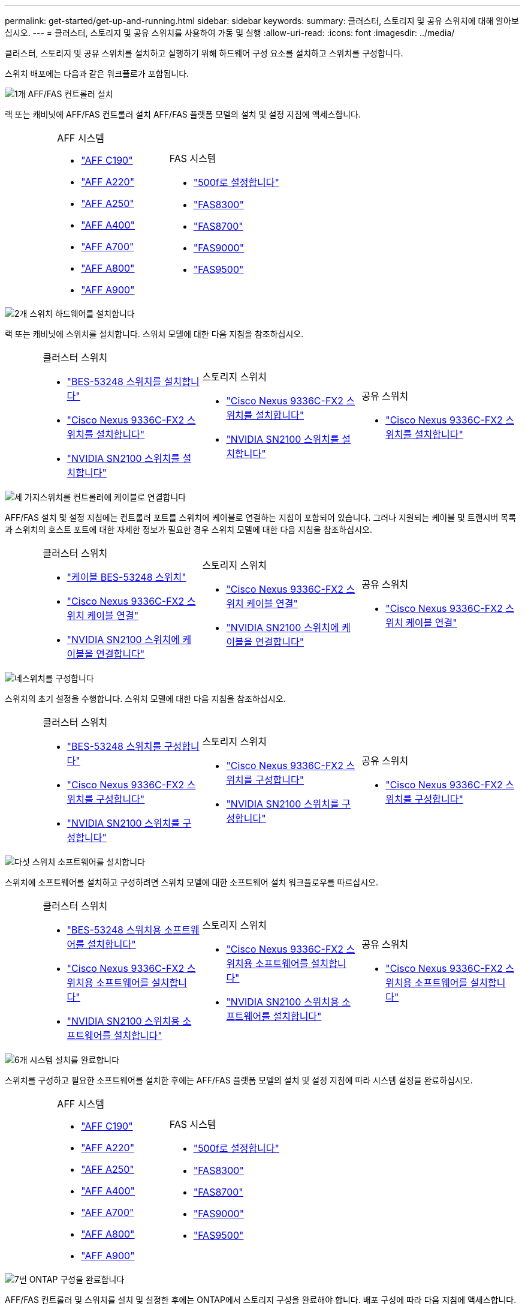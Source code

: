 ---
permalink: get-started/get-up-and-running.html 
sidebar: sidebar 
keywords:  
summary: 클러스터, 스토리지 및 공유 스위치에 대해 알아보십시오. 
---
= 클러스터, 스토리지 및 공유 스위치를 사용하여 가동 및 실행
:allow-uri-read: 
:icons: font
:imagesdir: ../media/


[role="lead"]
클러스터, 스토리지 및 공유 스위치를 설치하고 실행하기 위해 하드웨어 구성 요소를 설치하고 스위치를 구성합니다.

스위치 배포에는 다음과 같은 워크플로가 포함됩니다.

.image:https://raw.githubusercontent.com/NetAppDocs/common/main/media/number-1.png["1개"] AFF/FAS 컨트롤러 설치
[role="quick-margin-para"]
랙 또는 캐비닛에 AFF/FAS 컨트롤러 설치 AFF/FAS 플랫폼 모델의 설치 및 설정 지침에 액세스합니다.

[cols="4,9,9,9"]
|===


 a| 
 a| 
.AFF 시스템
* https://docs.netapp.com/us-en/ontap-systems/c190/install-setup.html["AFF C190"]
* https://docs.netapp.com/us-en/ontap-systems/fas2700/install-setup.html["AFF A220"]
* https://docs.netapp.com/us-en/ontap-systems/a250/install-setup.html["AFF A250"]
* https://docs.netapp.com/us-en/ontap-systems/a400/install-setup.html["AFF A400"]
* https://docs.netapp.com/us-en/ontap-systems/fas9000/install-setup.html["AFF A700"]
* https://docs.netapp.com/us-en/ontap-systems/a800/install-setup.html["AFF A800"]
* https://docs.netapp.com/us-en/ontap-systems/a900/install_detailed_guide.html["AFF A900"]

 a| 
.FAS 시스템
* https://docs.netapp.com/us-en/ontap-systems/fas500f/install-setup.html["500f로 설정합니다"]
* https://docs.netapp.com/us-en/ontap-systems/fas8300/install-setup.html["FAS8300"]
* https://docs.netapp.com/us-en/ontap-systems/fas8300/install-setup.html["FAS8700"]
* https://docs.netapp.com/us-en/ontap-systems/fas9000/install-setup.html["FAS9000"]
* https://docs.netapp.com/us-en/ontap-systems/fas9500/install_setup.html["FAS9500"]

 a| 

|===
.image:https://raw.githubusercontent.com/NetAppDocs/common/main/media/number-2.png["2개"] 스위치 하드웨어를 설치합니다
[role="quick-margin-para"]
랙 또는 캐비닛에 스위치를 설치합니다. 스위치 모델에 대한 다음 지침을 참조하십시오.

[cols="2,9,9,9"]
|===


 a| 
 a| 
.클러스터 스위치
* link:../switch-bes-53248/install-hardware-bes53248.html["BES-53248 스위치를 설치합니다"]
* link:../switch-cisco-9336c-fx2/install-switch-9336c-cluster.html["Cisco Nexus 9336C-FX2 스위치를 설치합니다"]
* link:../switch-nvidia-sn2100/install-hardware-sn2100-cluster.html["NVIDIA SN2100 스위치를 설치합니다"]

 a| 
.스토리지 스위치
* link:../switch-cisco-9336c-fx2-storage/install-9336c-storage.html["Cisco Nexus 9336C-FX2 스위치를 설치합니다"]
* link:../switch-nvidia-sn2100/install-hardware-sn2100-storage.html["NVIDIA SN2100 스위치를 설치합니다"]

 a| 
.공유 스위치
* link:../switch-cisco-9336c-fx2-shared/install-9336c-shared.html["Cisco Nexus 9336C-FX2 스위치를 설치합니다"]


|===
.image:https://raw.githubusercontent.com/NetAppDocs/common/main/media/number-3.png["세 가지"]스위치를 컨트롤러에 케이블로 연결합니다
[role="quick-margin-para"]
AFF/FAS 설치 및 설정 지침에는 컨트롤러 포트를 스위치에 케이블로 연결하는 지침이 포함되어 있습니다. 그러나 지원되는 케이블 및 트랜시버 목록과 스위치의 호스트 포트에 대한 자세한 정보가 필요한 경우 스위치 모델에 대한 다음 지침을 참조하십시오.

[cols="2,9,9,9"]
|===


 a| 
 a| 
.클러스터 스위치
* link:../switch-bes-53248/configure-reqs-bes53248.html#configuration-requirements["케이블 BES-53248 스위치"]
* link:../switch-cisco-9336c-fx2/setup-worksheet-9336c-cluster.html["Cisco Nexus 9336C-FX2 스위치 케이블 연결"]
* link:../switch-nvidia-sn2100/cabling-considerations-sn2100-cluster.html["NVIDIA SN2100 스위치에 케이블을 연결합니다"]

 a| 
.스토리지 스위치
* link:../switch-cisco-9336c-fx2-storage/setup-worksheet-9336c-storage.html["Cisco Nexus 9336C-FX2 스위치 케이블 연결"]
* link:../switch-nvidia-sn2100/cabling-considerations-sn2100-storage.html["NVIDIA SN2100 스위치에 케이블을 연결합니다"]

 a| 
.공유 스위치
* link:../switch-cisco-9336c-fx2-shared/cable-9336c-shared.html["Cisco Nexus 9336C-FX2 스위치 케이블 연결"]


|===
.image:https://raw.githubusercontent.com/NetAppDocs/common/main/media/number-4.png["네"]스위치를 구성합니다
[role="quick-margin-para"]
스위치의 초기 설정을 수행합니다. 스위치 모델에 대한 다음 지침을 참조하십시오.

[cols="2,9,9,9"]
|===


 a| 
 a| 
.클러스터 스위치
* link:../switch-bes-53248/configure-install-initial.html["BES-53248 스위치를 구성합니다"]
* link:../switch-cisco-9336c-fx2/setup-switch-9336c-cluster.html["Cisco Nexus 9336C-FX2 스위치를 구성합니다"]
* link:../switch-nvidia-sn2100/configure-sn2100-cluster.html["NVIDIA SN2100 스위치를 구성합니다"]

 a| 
.스토리지 스위치
* link:../switch-cisco-9336c-fx2-storage/setup-switch-9336c-storage.html["Cisco Nexus 9336C-FX2 스위치를 구성합니다"]
* link:../switch-nvidia-sn2100/configure-sn2100-storage.html["NVIDIA SN2100 스위치를 구성합니다"]

 a| 
.공유 스위치
* link:../switch-cisco-9336c-fx2-shared/setup-and-configure-9336c-shared.html["Cisco Nexus 9336C-FX2 스위치를 구성합니다"]


|===
.image:https://raw.githubusercontent.com/NetAppDocs/common/main/media/number-5.png["다섯"] 스위치 소프트웨어를 설치합니다
[role="quick-margin-para"]
스위치에 소프트웨어를 설치하고 구성하려면 스위치 모델에 대한 소프트웨어 설치 워크플로우를 따르십시오.

[cols="2,9,9,9"]
|===


 a| 
 a| 
.클러스터 스위치
* link:../switch-bes-53248/configure-software-overview-bes53248.html["BES-53248 스위치용 소프트웨어를 설치합니다"]
* link:../switch-cisco-9336c-fx2/configure-software-overview-9336c-cluster.html["Cisco Nexus 9336C-FX2 스위치용 소프트웨어를 설치합니다"]
* link:../switch-nvidia-sn2100/configure-software-overview-sn2100-cluster.html["NVIDIA SN2100 스위치용 소프트웨어를 설치합니다"]

 a| 
.스토리지 스위치
* link:../switch-cisco-9336c-fx2-storage/configure-software-overview-9336c-storage.html["Cisco Nexus 9336C-FX2 스위치용 소프트웨어를 설치합니다"]
* link:../switch-nvidia-sn2100/configure-software-sn2100-storage.html["NVIDIA SN2100 스위치용 소프트웨어를 설치합니다"]

 a| 
.공유 스위치
* link:../switch-cisco-9336c-fx2-shared/configure-software-overview-9336c-shared.html["Cisco Nexus 9336C-FX2 스위치용 소프트웨어를 설치합니다"]


|===
.image:https://raw.githubusercontent.com/NetAppDocs/common/main/media/number-6.png["6개"] 시스템 설치를 완료합니다
[role="quick-margin-para"]
스위치를 구성하고 필요한 소프트웨어를 설치한 후에는 AFF/FAS 플랫폼 모델의 설치 및 설정 지침에 따라 시스템 설정을 완료하십시오.

[cols="4,9,9,9"]
|===


 a| 
 a| 
.AFF 시스템
* https://docs.netapp.com/us-en/ontap-systems/c190/install-setup.html["AFF C190"]
* https://docs.netapp.com/us-en/ontap-systems/fas2700/install-setup.html["AFF A220"]
* https://docs.netapp.com/us-en/ontap-systems/a250/install-setup.html["AFF A250"]
* https://docs.netapp.com/us-en/ontap-systems/a400/install-setup.html["AFF A400"]
* https://docs.netapp.com/us-en/ontap-systems/fas9000/install-setup.html["AFF A700"]
* https://docs.netapp.com/us-en/ontap-systems/a800/install-setup.html["AFF A800"]
* https://docs.netapp.com/us-en/ontap-systems/a900/install_detailed_guide.html["AFF A900"]

 a| 
.FAS 시스템
* https://docs.netapp.com/us-en/ontap-systems/fas500f/install-setup.html["500f로 설정합니다"]
* https://docs.netapp.com/us-en/ontap-systems/fas8300/install-setup.html["FAS8300"]
* https://docs.netapp.com/us-en/ontap-systems/fas8300/install-setup.html["FAS8700"]
* https://docs.netapp.com/us-en/ontap-systems/fas9000/install-setup.html["FAS9000"]
* https://docs.netapp.com/us-en/ontap-systems/fas9500/install_setup.html["FAS9500"]

 a| 

|===
.image:https://raw.githubusercontent.com/NetAppDocs/common/main/media/number-7.png["7번"] ONTAP 구성을 완료합니다
[role="quick-margin-para"]
AFF/FAS 컨트롤러 및 스위치를 설치 및 설정한 후에는 ONTAP에서 스토리지 구성을 완료해야 합니다. 배포 구성에 따라 다음 지침에 액세스합니다.

[role="quick-margin-list"]
* ONTAP 배포의 경우 를 참조하십시오 https://docs.netapp.com/us-en/ontap/task_configure_ontap.html["ONTAP를 구성합니다"].
* MetroCluster 배포를 지원하는 ONTAP의 경우 를 참조하십시오 https://docs.netapp.com/us-en/ontap-metrocluster/["ONTAP를 사용하여 MetroCluster를 구성합니다"].

